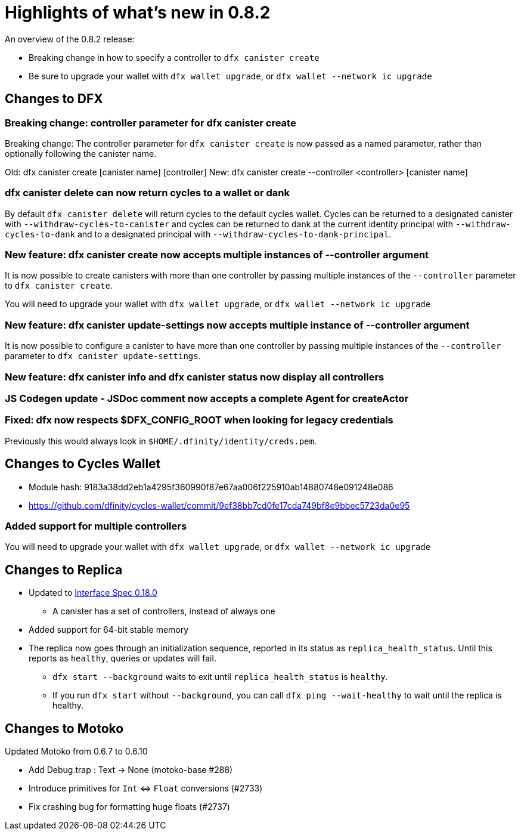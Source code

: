 = Highlights of what's new in {release}
:description: DFINITY Canister Software Development Kit Release Notes
:proglang: Motoko
:IC: Internet Computer
:company-id: DFINITY
:release: 0.8.2
ifdef::env-github,env-browser[:outfilesuffix:.adoc]

An overview of the {release} release:

- Breaking change in how to specify a controller to `dfx canister create`
- Be sure to upgrade your wallet with `dfx wallet upgrade`, or `dfx wallet --network ic upgrade`

== Changes to DFX

=== Breaking change: controller parameter for dfx canister create

Breaking change: The controller parameter for `dfx canister create` is now passed as a named parameter,
rather than optionally following the canister name.

Old: dfx canister create [canister name] [controller]
New: dfx canister create --controller <controller> [canister name]

=== dfx canister delete can now return cycles to a wallet or dank

By default `dfx canister delete` will return cycles to the default cycles wallet.
Cycles can be returned to a designated canister with `--withdraw-cycles-to-canister` and
cycles can be returned to dank at the current identity principal with `--withdraw-cycles-to-dank`
and to a designated principal with `--withdraw-cycles-to-dank-principal`.

=== New feature: dfx canister create now accepts multiple instances of --controller argument

It is now possible to create canisters with more than one controller by
passing multiple instances of the `--controller` parameter to `dfx canister create`.

You will need to upgrade your wallet with `dfx wallet upgrade`, or `dfx wallet --network ic upgrade`

=== New feature: dfx canister update-settings now accepts multiple instance of --controller argument

It is now possible to configure a canister to have more than one controller by
passing multiple instances of the `--controller` parameter to `dfx canister update-settings`.

=== New feature: dfx canister info and dfx canister status now display all controllers

=== JS Codegen update - JSDoc comment now accepts a complete Agent for createActor

=== Fixed: dfx now respects $DFX_CONFIG_ROOT when looking for legacy credentials

Previously this would always look in `$HOME/.dfinity/identity/creds.pem`.

== Changes to Cycles Wallet

- Module hash: 9183a38dd2eb1a4295f360990f87e67aa006f225910ab14880748e091248e086
- https://github.com/dfinity/cycles-wallet/commit/9ef38bb7cd0fe17cda749bf8e9bbec5723da0e95

=== Added support for multiple controllers

You will need to upgrade your wallet with `dfx wallet upgrade`, or `dfx wallet --network ic upgrade`

== Changes to Replica

* Updated to https://smartcontracts.org/docs/interface-spec/index.html[Interface Spec 0.18.0]
** A canister has a set of controllers, instead of always one
* Added support for 64-bit stable memory
* The replica now goes through an initialization sequence, reported in its status
as `replica_health_status`.  Until this reports as `healthy`, queries or updates will
fail.
** `dfx start --background` waits to exit until `replica_health_status` is `healthy`.
** If you run `dfx start` without `--background`, you can call `dfx ping --wait-healthy`
to wait until the replica is healthy.

== Changes to Motoko

Updated Motoko from 0.6.7 to 0.6.10

* Add Debug.trap : Text -> None (motoko-base #288)
* Introduce primitives for `Int` ⇔ `Float` conversions (#2733)
* Fix crashing bug for formatting huge floats (#2737)

